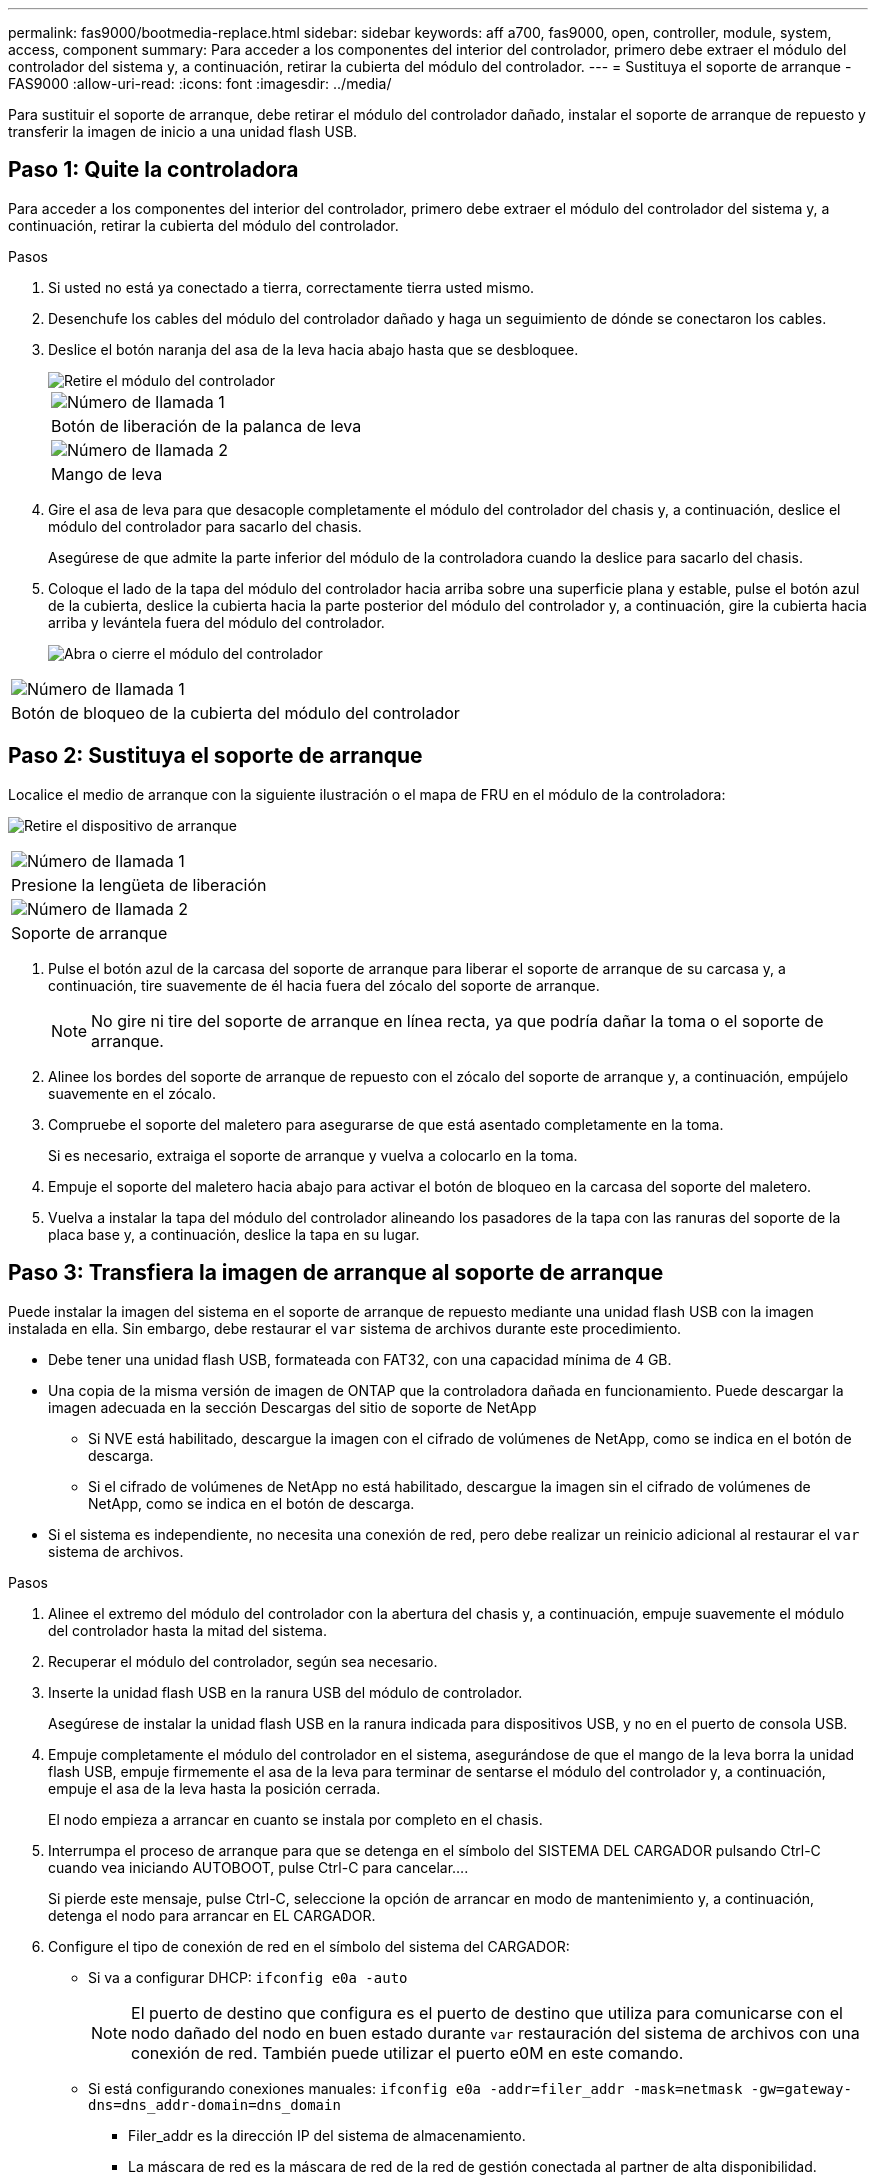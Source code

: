 ---
permalink: fas9000/bootmedia-replace.html 
sidebar: sidebar 
keywords: aff a700, fas9000, open, controller, module, system, access, component 
summary: Para acceder a los componentes del interior del controlador, primero debe extraer el módulo del controlador del sistema y, a continuación, retirar la cubierta del módulo del controlador. 
---
= Sustituya el soporte de arranque - FAS9000
:allow-uri-read: 
:icons: font
:imagesdir: ../media/


[role="lead"]
Para sustituir el soporte de arranque, debe retirar el módulo del controlador dañado, instalar el soporte de arranque de repuesto y transferir la imagen de inicio a una unidad flash USB.



== Paso 1: Quite la controladora

Para acceder a los componentes del interior del controlador, primero debe extraer el módulo del controlador del sistema y, a continuación, retirar la cubierta del módulo del controlador.

.Pasos
. Si usted no está ya conectado a tierra, correctamente tierra usted mismo.
. Desenchufe los cables del módulo del controlador dañado y haga un seguimiento de dónde se conectaron los cables.
. Deslice el botón naranja del asa de la leva hacia abajo hasta que se desbloquee.
+
image::../media/drw_9000_remove_pcm.png[Retire el módulo del controlador]

+
|===


 a| 
image:../media/legend_icon_01.png["Número de llamada 1"]



 a| 
Botón de liberación de la palanca de leva



 a| 
image:../media/legend_icon_02.png["Número de llamada 2"]



 a| 
Mango de leva

|===
. Gire el asa de leva para que desacople completamente el módulo del controlador del chasis y, a continuación, deslice el módulo del controlador para sacarlo del chasis.
+
Asegúrese de que admite la parte inferior del módulo de la controladora cuando la deslice para sacarlo del chasis.

. Coloque el lado de la tapa del módulo del controlador hacia arriba sobre una superficie plana y estable, pulse el botón azul de la cubierta, deslice la cubierta hacia la parte posterior del módulo del controlador y, a continuación, gire la cubierta hacia arriba y levántela fuera del módulo del controlador.
+
image::../media/drw_9000_pcm_open.png[Abra o cierre el módulo del controlador]



|===


 a| 
image:../media/legend_icon_01.png["Número de llamada 1"]



 a| 
Botón de bloqueo de la cubierta del módulo del controlador

|===


== Paso 2: Sustituya el soporte de arranque

Localice el medio de arranque con la siguiente ilustración o el mapa de FRU en el módulo de la controladora:

image:../media/drw_9000_remove_boot_dev.svg["Retire el dispositivo de arranque"]

|===


 a| 
image:../media/legend_icon_01.png["Número de llamada 1"]



 a| 
Presione la lengüeta de liberación



 a| 
image:../media/legend_icon_02.png["Número de llamada 2"]



 a| 
Soporte de arranque

|===
. Pulse el botón azul de la carcasa del soporte de arranque para liberar el soporte de arranque de su carcasa y, a continuación, tire suavemente de él hacia fuera del zócalo del soporte de arranque.
+

NOTE: No gire ni tire del soporte de arranque en línea recta, ya que podría dañar la toma o el soporte de arranque.

. Alinee los bordes del soporte de arranque de repuesto con el zócalo del soporte de arranque y, a continuación, empújelo suavemente en el zócalo.
. Compruebe el soporte del maletero para asegurarse de que está asentado completamente en la toma.
+
Si es necesario, extraiga el soporte de arranque y vuelva a colocarlo en la toma.

. Empuje el soporte del maletero hacia abajo para activar el botón de bloqueo en la carcasa del soporte del maletero.
. Vuelva a instalar la tapa del módulo del controlador alineando los pasadores de la tapa con las ranuras del soporte de la placa base y, a continuación, deslice la tapa en su lugar.




== Paso 3: Transfiera la imagen de arranque al soporte de arranque

Puede instalar la imagen del sistema en el soporte de arranque de repuesto mediante una unidad flash USB con la imagen instalada en ella. Sin embargo, debe restaurar el `var` sistema de archivos durante este procedimiento.

* Debe tener una unidad flash USB, formateada con FAT32, con una capacidad mínima de 4 GB.
* Una copia de la misma versión de imagen de ONTAP que la controladora dañada en funcionamiento. Puede descargar la imagen adecuada en la sección Descargas del sitio de soporte de NetApp
+
** Si NVE está habilitado, descargue la imagen con el cifrado de volúmenes de NetApp, como se indica en el botón de descarga.
** Si el cifrado de volúmenes de NetApp no está habilitado, descargue la imagen sin el cifrado de volúmenes de NetApp, como se indica en el botón de descarga.


* Si el sistema es independiente, no necesita una conexión de red, pero debe realizar un reinicio adicional al restaurar el `var` sistema de archivos.


.Pasos
. Alinee el extremo del módulo del controlador con la abertura del chasis y, a continuación, empuje suavemente el módulo del controlador hasta la mitad del sistema.
. Recuperar el módulo del controlador, según sea necesario.
. Inserte la unidad flash USB en la ranura USB del módulo de controlador.
+
Asegúrese de instalar la unidad flash USB en la ranura indicada para dispositivos USB, y no en el puerto de consola USB.

. Empuje completamente el módulo del controlador en el sistema, asegurándose de que el mango de la leva borra la unidad flash USB, empuje firmemente el asa de la leva para terminar de sentarse el módulo del controlador y, a continuación, empuje el asa de la leva hasta la posición cerrada.
+
El nodo empieza a arrancar en cuanto se instala por completo en el chasis.

. Interrumpa el proceso de arranque para que se detenga en el símbolo del SISTEMA DEL CARGADOR pulsando Ctrl-C cuando vea iniciando AUTOBOOT, pulse Ctrl-C para cancelar....
+
Si pierde este mensaje, pulse Ctrl-C, seleccione la opción de arrancar en modo de mantenimiento y, a continuación, detenga el nodo para arrancar en EL CARGADOR.

. Configure el tipo de conexión de red en el símbolo del sistema del CARGADOR:
+
** Si va a configurar DHCP: `ifconfig e0a -auto`
+

NOTE: El puerto de destino que configura es el puerto de destino que utiliza para comunicarse con el nodo dañado del nodo en buen estado durante `var` restauración del sistema de archivos con una conexión de red. También puede utilizar el puerto e0M en este comando.

** Si está configurando conexiones manuales: `ifconfig e0a -addr=filer_addr -mask=netmask -gw=gateway-dns=dns_addr-domain=dns_domain`
+
*** Filer_addr es la dirección IP del sistema de almacenamiento.
*** La máscara de red es la máscara de red de la red de gestión conectada al partner de alta disponibilidad.
*** gateway es la puerta de enlace de la red.
*** dns_addr es la dirección IP de un servidor de nombres de la red.
*** dns_Domain es el nombre de dominio del sistema de nombres de dominio (DNS).
+
Si utiliza este parámetro opcional, no necesita un nombre de dominio completo en la URL del servidor para reiniciar el sistema. Solo necesita el nombre de host del servidor.





+

NOTE: Es posible que sean necesarios otros parámetros para la interfaz. Puede entrar `help ifconfig` en el símbolo del sistema del firmware para obtener detalles.

. Si la controladora está en una MetroCluster con ampliación o conexión a la estructura, debe restaurar la configuración del adaptador de FC:
+
.. Arranque en modo de mantenimiento: `boot_ontap maint`
.. Establezca los puertos MetroCluster como iniciadores: `ucadmin modify -m fc -t _initiator adapter_name_`
.. Detener para volver al modo de mantenimiento: `halt`


+
Los cambios se implementarán al arrancar el sistema.


